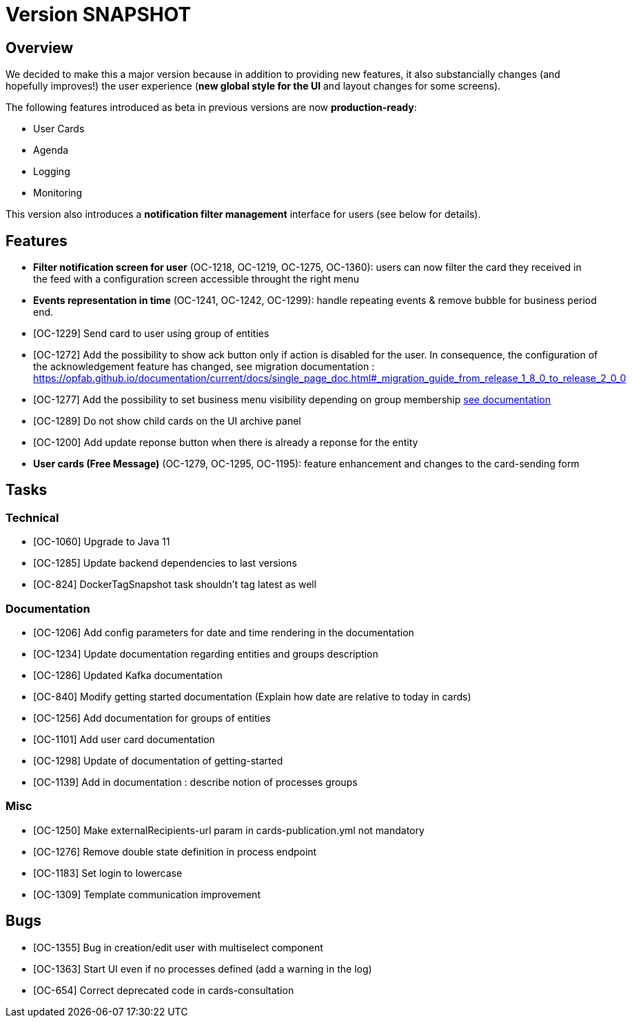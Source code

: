 // Copyright (c) 2018-2020 RTE (http://www.rte-france.com)
// See AUTHORS.txt
// This document is subject to the terms of the Creative Commons Attribution 4.0 International license.
// If a copy of the license was not distributed with this
// file, You can obtain one at https://creativecommons.org/licenses/by/4.0/.
// SPDX-License-Identifier: CC-BY-4.0

= Version SNAPSHOT

== Overview

We decided to make this a major version because in addition to providing new features, it also substancially changes (and hopefully improves!) the user experience (*new global style for the UI* and layout changes for some screens).

The following features introduced as beta in previous versions are now *production-ready*: 

- User Cards
- Agenda
- Logging
- Monitoring

This version also introduces a *notification filter management* interface for users (see below for details).

== Features

- *Filter notification screen for user* (OC-1218, OC-1219, OC-1275, OC-1360): users can now filter the card they received in the feed with a configuration screen accessible throught the right menu 
- *Events representation in time* (OC-1241, OC-1242, OC-1299): handle repeating events & remove bubble for business period end.
- [OC-1229] Send card to user using group of entities
- [OC-1272] Add the possibility to show ack button only if action is disabled for the user. In consequence, the configuration of the acknowledgement feature  has changed, see migration documentation : https://opfab.github.io/documentation/current/docs/single_page_doc.html#_migration_guide_from_release_1_8_0_to_release_2_0_0
- [OC-1277] Add the possibility to set business menu visibility depending on group membership ((link:https://opfab.github.io/documentation/current/reference_doc/#menu_entries[see documentation]))
- [OC-1289] Do not show child cards on the UI archive panel
- [OC-1200] Add update reponse button when there is already a reponse for the entity
- *User cards (Free Message)* (OC-1279, OC-1295, OC-1195): feature enhancement and changes to the card-sending form

== Tasks

=== Technical 

- [OC-1060] Upgrade to Java 11
- [OC-1285] Update backend dependencies to last versions
- [OC-824] DockerTagSnapshot task shouldn't tag latest as well

=== Documentation 

- [OC-1206] Add config parameters for date and time rendering in the documentation
- [OC-1234] Update documentation regarding entities and groups description
- [OC-1286] Updated Kafka documentation
- [OC-840] Modify getting started documentation (Explain how date are relative to today in cards)
- [OC-1256] Add documentation for groups of entities
- [OC-1101] Add user card documentation
- [OC-1298] Update of documentation of getting-started
- [OC-1139] Add in documentation : describe notion of processes groups

=== Misc

- [OC-1250] Make externalRecipients-url param in cards-publication.yml not mandatory
- [OC-1276] Remove double state definition in process endpoint 
- [OC-1183] Set login to lowercase
- [OC-1309] Template communication improvement

== Bugs

- [OC-1355] Bug in creation/edit user with multiselect component
- [OC-1363] Start UI even if no processes defined (add a warning in the log)
- [OC-654] Correct deprecated code in cards-consultation

